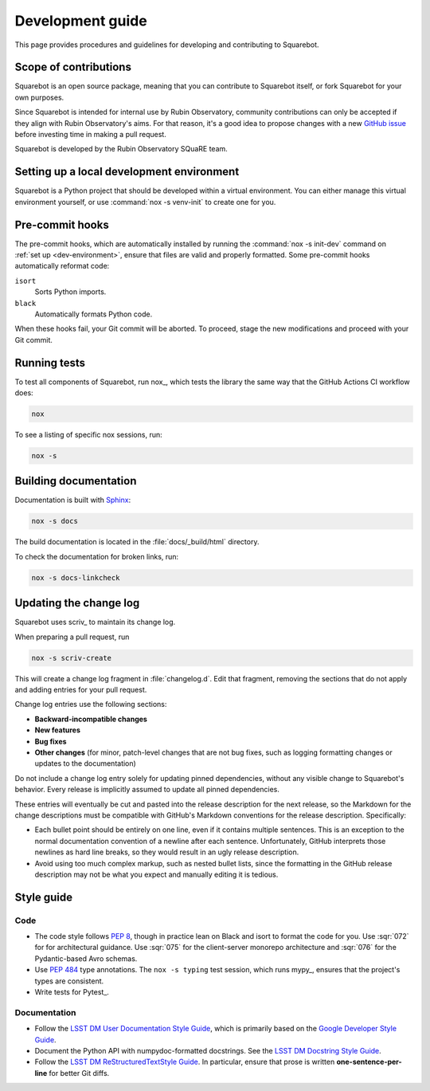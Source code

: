 #################
Development guide
#################

This page provides procedures and guidelines for developing and contributing to Squarebot.

Scope of contributions
======================

Squarebot is an open source package, meaning that you can contribute to Squarebot itself, or fork Squarebot for your own purposes.

Since Squarebot is intended for internal use by Rubin Observatory, community contributions can only be accepted if they align with Rubin Observatory's aims.
For that reason, it's a good idea to propose changes with a new `GitHub issue`_ before investing time in making a pull request.

Squarebot is developed by the Rubin Observatory SQuaRE team.

.. _GitHub issue: https://github.com/lsst-sqre/squarebot/issues/new

.. _dev-environment:

Setting up a local development environment
==========================================

Squarebot is a Python project that should be developed within a virtual environment.
You can either manage this virtual environment yourself, or use :command:`nox -s venv-init` to create one for you.

.. tab-set::

   .. tab-item:: Self-managed

      If you already have a Python virtual environment set up in your shell, you can use the :command:`nox -s init` command to install Squarebot and its development dependencies into it:

      .. code-block:: sh

         git clone https://github.com/lsst-sqre/squarebot.git
         cd squarebot
         pip install nox
         nox -s init

      This init step does two things:

      1. Installs Squarebot along with its runtime and development dependencies.
      2. Installs the pre-commit hooks.

   .. tab-item:: Managed venv

      Nox can create the virtual environment for you and install Squarebot and its development dependencies init it:

      .. code-block:: sh

         git clone https://github.com/lsst-sqre/squarebot.git
         cd squarebot
         pip install nox
         nox -s venv-init
         source .venv/bin/activate

      This init step does three things:

      1. Creates a `venv`_ virtual environment in the ``.venv`` subdirectory.
      2. Installs Squarebot along with its runtime and development dependencies.
      3. Installs the pre-commit hooks.

      Whenever you return to the project in a new shell you will need to activate the virtual environment:

      .. code-block:: sh

         source .venv/bin/activate

.. _pre-commit-hooks:

Pre-commit hooks
================

The pre-commit hooks, which are automatically installed by running the :command:`nox -s init-dev` command on :ref:`set up <dev-environment>`, ensure that files are valid and properly formatted.
Some pre-commit hooks automatically reformat code:

``isort``
    Sorts Python imports.

``black``
    Automatically formats Python code.

When these hooks fail, your Git commit will be aborted.
To proceed, stage the new modifications and proceed with your Git commit.

.. _dev-run-tests:

Running tests
=============

To test all components of Squarebot, run nox_, which tests the library the same way that the GitHub Actions CI workflow does:

.. code-block:: sh

   nox

To see a listing of specific nox sessions, run:

.. code-block:: sh

   nox -s

Building documentation
======================

Documentation is built with Sphinx_:

.. _Sphinx: https://www.sphinx-doc.org/en/master/

.. code-block:: sh

   nox -s docs

The build documentation is located in the :file:`docs/_build/html` directory.

To check the documentation for broken links, run:

.. code-block:: sh

   nox -s docs-linkcheck

.. _dev-change-log:

Updating the change log
=======================

Squarebot uses scriv_ to maintain its change log.

When preparing a pull request, run

.. code-block:: sh

   nox -s scriv-create

This will create a change log fragment in :file:`changelog.d`.
Edit that fragment, removing the sections that do not apply and adding entries for your pull request.

Change log entries use the following sections:

- **Backward-incompatible changes**
- **New features**
- **Bug fixes**
- **Other changes** (for minor, patch-level changes that are not bug fixes, such as logging formatting changes or updates to the documentation)

Do not include a change log entry solely for updating pinned dependencies, without any visible change to Squarebot's behavior.
Every release is implicitly assumed to update all pinned dependencies.

These entries will eventually be cut and pasted into the release description for the next release, so the Markdown for the change descriptions must be compatible with GitHub's Markdown conventions for the release description.
Specifically:

- Each bullet point should be entirely on one line, even if it contains multiple sentences.
  This is an exception to the normal documentation convention of a newline after each sentence.
  Unfortunately, GitHub interprets those newlines as hard line breaks, so they would result in an ugly release description.
- Avoid using too much complex markup, such as nested bullet lists, since the formatting in the GitHub release description may not be what you expect and manually editing it is tedious.

.. _style-guide:

Style guide
===========

Code
----

- The code style follows :pep:`8`, though in practice lean on Black and isort to format the code for you. Use :sqr:`072` for for architectural guidance. Use :sqr:`075` for the client-server monorepo architecture and :sqr:`076` for the Pydantic-based Avro schemas.

- Use :pep:`484` type annotations.
  The ``nox -s typing`` test session, which runs mypy_, ensures that the project's types are consistent.

- Write tests for Pytest_.

Documentation
-------------

- Follow the `LSST DM User Documentation Style Guide`_, which is primarily based on the `Google Developer Style Guide`_.

- Document the Python API with numpydoc-formatted docstrings.
  See the `LSST DM Docstring Style Guide`_.

- Follow the `LSST DM ReStructuredTextStyle Guide`_.
  In particular, ensure that prose is written **one-sentence-per-line** for better Git diffs.

.. _`LSST DM User Documentation Style Guide`: https://developer.lsst.io/user-docs/index.html
.. _`Google Developer Style Guide`: https://developers.google.com/style/
.. _`LSST DM Docstring Style Guide`: https://developer.lsst.io/python/style.html
.. _`LSST DM ReStructuredTextStyle Guide`: https://developer.lsst.io/restructuredtext/style.html
